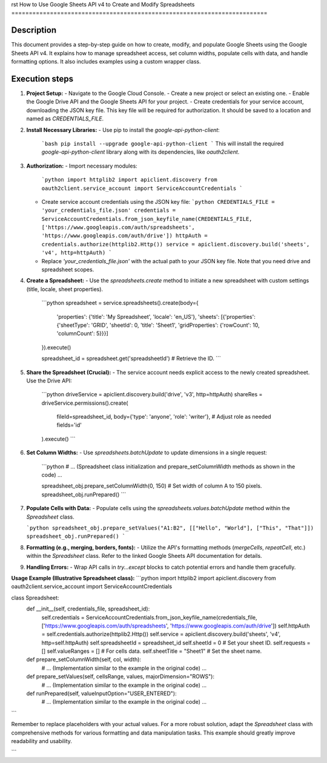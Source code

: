 rst
How to Use Google Sheets API v4 to Create and Modify Spreadsheets
=========================================================================

Description
-------------------------
This document provides a step-by-step guide on how to create, modify, and populate Google Sheets using the Google Sheets API v4.  It explains how to manage spreadsheet access, set column widths, populate cells with data, and handle formatting options.  It also includes examples using a custom wrapper class.

Execution steps
-------------------------
1. **Project Setup:**
   - Navigate to the Google Cloud Console.
   - Create a new project or select an existing one.
   - Enable the Google Drive API and the Google Sheets API for your project.
   - Create credentials for your service account, downloading the JSON key file.  This key file will be required for authorization.  It should be saved to a location and named as `CREDENTIALS_FILE`.

2. **Install Necessary Libraries:**
   - Use pip to install the `google-api-python-client`:
     ```bash
     pip install --upgrade google-api-python-client
     ```
     This will install the required `google-api-python-client` library along with its dependencies, like `oauth2client`.

3. **Authorization:**
   - Import necessary modules:
     ```python
     import httplib2
     import apiclient.discovery
     from oauth2client.service_account import ServiceAccountCredentials
     ```
   - Create service account credentials using the JSON key file:
     ```python
     CREDENTIALS_FILE = 'your_credentials_file.json'
     credentials = ServiceAccountCredentials.from_json_keyfile_name(CREDENTIALS_FILE, ['https://www.googleapis.com/auth/spreadsheets', 'https://www.googleapis.com/auth/drive'])
     httpAuth = credentials.authorize(httplib2.Http())
     service = apiclient.discovery.build('sheets', 'v4', http=httpAuth)
     ```
   - Replace `'your_credentials_file.json'` with the actual path to your JSON key file.  Note that you need drive and spreadsheet scopes.

4. **Create a Spreadsheet:**
   - Use the `spreadsheets.create` method to initiate a new spreadsheet with custom settings (title, locale, sheet properties).
     ```python
     spreadsheet = service.spreadsheets().create(body={
         'properties': {'title': 'My Spreadsheet', 'locale': 'en_US'},
         'sheets': [{'properties': {'sheetType': 'GRID', 'sheetId': 0, 'title': 'Sheet1', 'gridProperties': {'rowCount': 10, 'columnCount': 5}}}]
     }).execute()

     spreadsheet_id = spreadsheet.get('spreadsheetId')  # Retrieve the ID.
     ```

5. **Share the Spreadsheet (Crucial):**
   - The service account needs explicit access to the newly created spreadsheet.  Use the Drive API:
     ```python
     driveService = apiclient.discovery.build('drive', 'v3', http=httpAuth)
     shareRes = driveService.permissions().create(
         fileId=spreadsheet_id,
         body={'type': 'anyone', 'role': 'writer'},  # Adjust role as needed
         fields='id'
     ).execute()
     ```

6. **Set Column Widths:**
   - Use `spreadsheets.batchUpdate` to update dimensions in a single request:
     ```python
     # ... (Spreadsheet class initialization and prepare_setColumnWidth methods as shown in the code) ...

     spreadsheet_obj.prepare_setColumnWidth(0, 150)  # Set width of column A to 150 pixels.
     spreadsheet_obj.runPrepared()
     ```
7. **Populate Cells with Data:**
   - Populate cells using the `spreadsheets.values.batchUpdate` method within the `Spreadsheet` class.

   ```python
   spreadsheet_obj.prepare_setValues("A1:B2", [["Hello", "World"], ["This", "That"]])
   spreadsheet_obj.runPrepared()
   ```

8. **Formatting (e.g., merging, borders, fonts):**
   - Utilize the API's formatting methods (`mergeCells`, `repeatCell`, etc.) within the `Spreadsheet` class. Refer to the linked Google Sheets API documentation for details.

9. **Handling Errors:**
   - Wrap API calls in `try...except` blocks to catch potential errors and handle them gracefully.

**Usage Example (Illustrative Spreadsheet class):**
```python
import httplib2
import apiclient.discovery
from oauth2client.service_account import ServiceAccountCredentials

class Spreadsheet:
    def __init__(self, credentials_file, spreadsheet_id):
        self.credentials = ServiceAccountCredentials.from_json_keyfile_name(credentials_file, ['https://www.googleapis.com/auth/spreadsheets', 'https://www.googleapis.com/auth/drive'])
        self.httpAuth = self.credentials.authorize(httplib2.Http())
        self.service = apiclient.discovery.build('sheets', 'v4', http=self.httpAuth)
        self.spreadsheetId = spreadsheet_id
        self.sheetId = 0  #  Set your sheet ID.
        self.requests = []
        self.valueRanges = []  # For cells data.
        self.sheetTitle = "Sheet1"  # Set the sheet name.

    def prepare_setColumnWidth(self, col, width):
        # ... (Implementation similar to the example in the original code) ...

    def prepare_setValues(self, cellsRange, values, majorDimension="ROWS"):
      # ... (Implementation similar to the example in the original code) ...


    def runPrepared(self, valueInputOption="USER_ENTERED"):
        # ... (Implementation similar to the example in the original code) ...
```

Remember to replace placeholders with your actual values.  For a more robust solution, adapt the `Spreadsheet` class with comprehensive methods for various formatting and data manipulation tasks. This example should greatly improve readability and usability.


```
